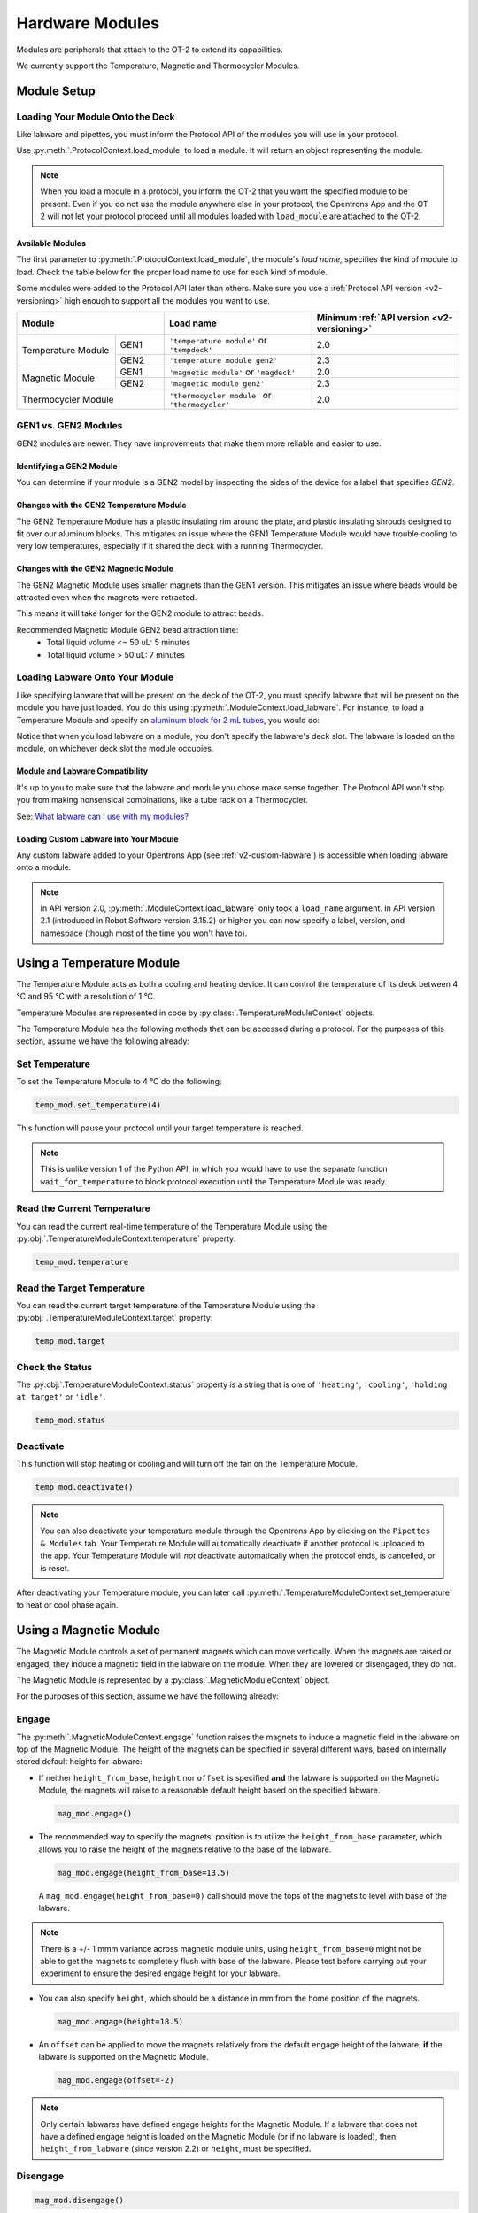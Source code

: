 .. _new_modules:

################
Hardware Modules
################

Modules are peripherals that attach to the OT-2 to extend its capabilities.

We currently support the Temperature, Magnetic and Thermocycler Modules.

************
Module Setup
************

Loading Your Module Onto the Deck
=================================

Like labware and pipettes, you must inform the Protocol API of the modules you will use in your protocol.

Use :py:meth:`.ProtocolContext.load_module` to load a module.  It will return an object representing the module.

.. code-block:: python
    :substitutions:

    from opentrons import protocol_api

    metadata = {'apiLevel': '|apiLevel|'}

    def run(protocol: protocol_api.ProtocolContext):
         # Load a Magnetic Module GEN2 in deck slot 1.
         magnetic_module = protocol.load_module('magnetic module gen2', 1)
         
         # Load a Temperature Module GEN1 in deck slot 3.
         temperature_module = protocol.load_module('temperature module', 3)

.. note::

    When you load a module in a protocol, you inform the OT-2 that you want the specified module to be present. Even if you do not use the module anywhere else in your protocol, the Opentrons App and the OT-2 will not let your protocol proceed until all modules loaded with ``load_module`` are attached to the OT-2.

.. versionadded:: 2.0

Available Modules
-----------------

The first parameter to :py:meth:`.ProtocolContext.load_module`, the module's *load name,* specifies the kind of module to load.
Check the table below for the proper load name to use for each kind of module.

Some modules were added to the Protocol API later than others.
Make sure you use a :ref:`Protocol API version <v2-versioning>` high enough to support all the modules you want to use.

.. table::
   :widths: 2 1 3 3
   
   +--------------------+-------------------------------+------------------------------------+
   | Module             | Load name                     | Minimum                            |
   |                    |                               | :ref:`API version <v2-versioning>` |
   +=============+======+===============================+====================================+
   | Temperature | GEN1 | ``'temperature module'``      | 2.0                                |
   | Module      |      | or ``'tempdeck'``             |                                    |
   |             +------+-------------------------------+------------------------------------+
   |             | GEN2 | ``'temperature module gen2'`` | 2.3                                |
   +-------------+------+-------------------------------+------------------------------------+
   | Magnetic    | GEN1 | ``'magnetic module'``         | 2.0                                |
   | Module      |      | or ``'magdeck'``              |                                    |
   |             +------+-------------------------------+------------------------------------+
   |             | GEN2 | ``'magnetic module gen2'``    | 2.3                                |
   +-------------+------+-------------------------------+------------------------------------+
   | Thermocycler       | ``'thermocycler module'``     | 2.0                                |
   | Module             | or ``'thermocycler'``         |                                    |
   +--------------------+-------------------------------+------------------------------------+


GEN1 vs. GEN2 Modules
=====================

GEN2 modules are newer.
They have improvements that make them more reliable and easier to use.

Identifying a GEN2 Module
-------------------------

You can determine if your module is a GEN2 model by inspecting the sides of the device for a label that specifies `GEN2`.

Changes with the GEN2 Temperature Module
----------------------------------------

The GEN2 Temperature Module has a plastic insulating rim around the plate, and plastic insulating shrouds designed to fit over our aluminum blocks.
This mitigates an issue where the GEN1 Temperature Module would have trouble cooling to very low temperatures, especially if it shared the deck with a running Thermocycler.

Changes with the GEN2 Magnetic Module
-------------------------------------

The GEN2 Magnetic Module uses smaller magnets than the GEN1 version.
This mitigates an issue where beads would be attracted even when the magnets were retracted.

This means it will take longer for the GEN2 module to attract beads.

Recommended Magnetic Module GEN2 bead attraction time:
    - Total liquid volume <= 50 uL: 5 minutes
    - Total liquid volume > 50 uL: 7 minutes


Loading Labware Onto Your Module
================================

Like specifying labware that will be present on the deck of the OT-2, you must specify labware that will be present on the module you have just loaded. You do this using :py:meth:`.ModuleContext.load_labware`. For instance, to load a Temperature Module and specify an `aluminum block for 2 mL tubes <https://labware.opentrons.com/opentrons_24_aluminumblock_generic_2ml_screwcap?category=aluminumBlock>`_, you would do:

.. code-block:: python
    :substitutions:

    from opentrons import protocol_api

    metadata = {'apiLevel': '|apiLevel|'}

    def run(protocol: protocol_api.ProtocolContext):
         module = protocol.load_module('Temperature Module', slot)
         my_labware = module.load_labware('opentrons_24_aluminumblock_generic_2ml_screwcap',
                                          label='Temperature-Controlled Tubes')

Notice that when you load labware on a module, you don't specify the labware's deck slot.  The labware is loaded on the module, on whichever deck slot the module occupies.


.. versionadded:: 2.0

Module and Labware Compatibility
--------------------------------

It's up to you to make sure that the labware and module you chose make sense together.
The Protocol API won't stop you from making nonsensical combinations, like a tube rack on a Thermocycler.

See: `What labware can I use with my modules? <https://support.opentrons.com/en/articles/3540964-what-labware-can-i-use-with-my-modules>`__

Loading Custom Labware Into Your Module
---------------------------------------

Any custom labware added to your Opentrons App (see :ref:`v2-custom-labware`) is accessible when loading labware onto a module.

.. versionadded:: 2.1

.. note::

    In API version 2.0, :py:meth:`.ModuleContext.load_labware` only took a ``load_name`` argument. In API version 2.1 (introduced in Robot Software version 3.15.2) or higher you can now specify a label, version, and namespace (though most of the time you won't have to).


**************************
Using a Temperature Module
**************************

The Temperature Module acts as both a cooling and heating device. It can control the temperature
of its deck between 4 °C and 95 °C with a resolution of 1 °C.

Temperature Modules are represented in code by :py:class:`.TemperatureModuleContext` objects.

The Temperature Module has the following methods that can be accessed during a protocol. For the purposes of this
section, assume we have the following already:

.. code-block:: python
    :substitutions:

    from opentrons import protocol_api

    metadata = {'apiLevel': '|apiLevel|'}

    def run(protocol: protocol_api.ProtocolContext):
        temp_mod = protocol.load_module('temperature module', '1')
        plate = temp_mod.load_labware('corning_96_wellplate_360ul_flat')
        # The code from the rest of the examples in this section goes here

.. versionadded:: 2.0

Set Temperature
===============

To set the Temperature Module to 4 °C do the following:

.. code-block:: python

    temp_mod.set_temperature(4)

This function will pause your protocol until your target temperature is reached.

.. note::

     This is unlike version 1 of the Python API, in which you would have to use the separate function ``wait_for_temperature`` to block protocol execution until the Temperature Module was ready.

.. versionadded:: 2.0

Read the Current Temperature
============================

You can read the current real-time temperature of the Temperature Module using the :py:obj:`.TemperatureModuleContext.temperature` property:

.. code-block:: python

    temp_mod.temperature

.. versionadded:: 2.0

Read the Target Temperature
===========================

You can read the current target temperature of the Temperature Module using the :py:obj:`.TemperatureModuleContext.target` property:

.. code-block:: python

    temp_mod.target

.. versionadded:: 2.0

Check the Status
================

The :py:obj:`.TemperatureModuleContext.status` property is a string that is one of  ``'heating'``, ``'cooling'``, ``'holding at target'`` or ``'idle'``.

.. code-block:: python

    temp_mod.status

Deactivate
==========

This function will stop heating or cooling and will turn off the fan on the Temperature Module.

.. code-block:: python

    temp_mod.deactivate()

.. note::

    You can also deactivate your temperature module through the Opentrons App by
    clicking on the ``Pipettes & Modules`` tab. Your Temperature Module will automatically
    deactivate if another protocol is uploaded to the app. Your Temperature Module will
    *not* deactivate automatically when the protocol ends, is cancelled, or is reset.

After deactivating your Temperature module, you can later call :py:meth:`.TemperatureModuleContext.set_temperature` to heat or cool phase again.

.. versionadded:: 2.0

***********************
Using a Magnetic Module
***********************

The Magnetic Module controls a set of permanent magnets which can move vertically. When the magnets are raised or engaged, they induce a magnetic field in the labware on the module. When they are lowered or disengaged, they do not.

The Magnetic Module is represented by a :py:class:`.MagneticModuleContext` object.

For the purposes of this section, assume we have the following already:

.. code-block:: python
    :substitutions:

    from opentrons import protocol_api

    metadata = {'apiLevel': '|apiLevel|'}

    def run(protocol: protocol_api.ProtocolContext):
        mag_mod = protocol.load_module('magnetic module', '1')
        plate = mag_mod.load_labware('nest_96_wellplate_100ul_pcr_full_skirt')
        # The code from the rest of the examples in this section goes here

.. versionadded:: 2.0

.. _magnetic-module-engage:

Engage
======

The :py:meth:`.MagneticModuleContext.engage` function raises the magnets to induce a magnetic field in the labware on top of the Magnetic Module. The height of the magnets can be specified in several different ways, based on internally stored default heights for labware:

- If neither ``height_from_base``, ``height`` nor ``offset`` is specified **and** the labware is supported on the Magnetic Module, the magnets will raise to a reasonable default height based on the specified labware.

  .. code-block:: python

      mag_mod.engage()

  .. versionadded:: 2.0

- The recommended way to specify the magnets' position is to utilize the ``height_from_base`` parameter, which allows you to raise the height of the magnets relative to the base of the labware.

  .. code-block:: python

      mag_mod.engage(height_from_base=13.5)

  A ``mag_mod.engage(height_from_base=0)`` call should move the tops of the magnets to level with base of the labware.

  .. versionadded:: 2.2

.. note::
    There is a +/- 1 mmm variance across magnetic module units, using ``height_from_base=0`` might not be able to get the magnets to completely flush with base of the labware. Please test before carrying out your experiment to ensure the desired engage height for your labware.

- You can also specify ``height``, which should be a distance in mm from the home position of the magnets.

  .. code-block:: python

      mag_mod.engage(height=18.5)

  .. versionadded:: 2.0

- An ``offset`` can be applied to move the magnets relatively from the default engage height of the labware, **if** the labware is supported on the Magnetic Module.

  .. code-block:: python

      mag_mod.engage(offset=-2)

  .. versionadded:: 2.0

.. note::

    Only certain labwares have defined engage heights for the Magnetic Module. If a labware that does not have a defined engage height is loaded on the Magnetic Module (or if no labware is loaded), then ``height_from_labware`` (since version 2.2) or ``height``, must be specified.

.. versionadded:: 2.0

Disengage
=========

.. code-block:: python

   mag_mod.disengage()

The Magnetic Module will disengage when the device is turned on. It will not auto-disengage otherwise unless you call :py:meth:`.MagneticModuleContext.disengage` in your protocol.

.. versionadded:: 2.0

Check the Status
================

The :py:obj:`.MagneticModuleContext.status` property is a string that is one of ``'engaged'`` or ``'disengaged'``.

.. code-block:: python

    mag_mod.status


.. _thermocycler-section:

***************************
Using a Thermocycler Module
***************************


The Thermocycler Module allows users to perform complete experiments that require temperature sensitive reactions such as PCR.

There are two heating mechanisms in the Thermocycler. One is the block in which samples are located; the other is the lid heating pad.

The block can control its temperature between 4 °C and 99 °C to the nearest 1 °C.

The lid can control its temperature between 37 °C to 110 °C. Please see our `support article <https://support.opentrons.com/en/articles/3469797-thermocycler-module>`_ on controlling the Thermocycler in the Opentrons App.

For the purposes of this section, assume we have the following already:

.. code-block:: python
    :substitutions:

    from opentrons import protocol_api

    metadata = {'apiLevel': '|apiLevel|'}

    def run(protocol: protocol_api.ProtocolContext):
        tc_mod = protocol.load_module('Thermocycler Module')
        plate = tc_mod.load_labware('nest_96_wellplate_100ul_pcr_full_skirt')

.. note::

    When loading the Thermocycler, it is not necessary to specify a slot.
    This is because the Thermocycler has a default position that covers Slots 7, 8, 10, and 11.
    This is the only valid location for the Thermocycler on the OT-2 deck.

.. versionadded:: 2.0

Lid Motor Control
=================

The Thermocycler can control its temperature with the lid open or closed. When the lid of the Thermocycler is open, the pipettes can access the loaded labware. You can control the lid position with the methods below.

Open Lid
--------

.. code-block:: python

    tc_mod.open_lid()


.. versionadded:: 2.0

Close Lid
---------

.. code-block:: python

    tc_mod.close_lid()

.. versionadded:: 2.0

Lid Temperature Control
=======================

You can control when a lid temperature is set. It is recommended that you set
the lid temperature before executing a Thermocycler profile (see :ref:`thermocycler-profiles`). The range of the Thermocycler lid is
37 °C to 110 °C.

Set Lid Temperature
-------------------

:py:meth:`.ThermocyclerContext.set_lid_temperature` takes one parameter: the ``temperature`` you wish the lid to be set to. The protocol will only proceed once the lid temperature has been reached.

.. code-block:: python

    tc_mod.set_lid_temperature(temperature)

.. versionadded:: 2.0

Block Temperature Control
=========================

To set the block temperature inside the Thermocycler, you can use the method :py:meth:`.ThermocyclerContext.set_block_temperature`. It takes five parameters:
``temperature``, ``hold_time_seconds``, ``hold_time_minutes``, ``ramp_rate`` and ``block_max_volume``. Only ``temperature`` is required; the two ``hold_time`` parameters, ``ramp_rate``, and ``block_max_volume`` are optional.


Temperature
-----------

If you only specify a ``temperature`` in °C, the Thermocycler will hold this temperature indefinitely until powered off.

.. code-block:: python

        tc_mod.set_block_temperature(4)

.. versionadded:: 2.0

Hold Time
---------

If you set a ``temperature`` and a ``hold_time``, the Thermocycler will hold the temperature for the specified amount of time. Time can be passed in as minutes or seconds.

With a hold time, it is important to also include the ``block_max_volume`` parameter. This is to ensure that the sample reaches the target temperature before the hold time counts down.

In the example below, the Thermocycler will hold the 50 µl samples at the specified temperature for 45 minutes and 15 seconds.

If you do not specify a hold time the protocol will proceed once the temperature specified is reached.

.. code-block:: python

        tc_mod.set_block_temperature(4, hold_time_seconds=15, hold_time_minutes=45, block_max_volume=50)

.. versionadded:: 2.0

Block Max Volume
----------------

The Thermocycler's block temperature controller varies its behavior based on the amount of liquid in the wells of its labware. Specifying an accurate volume allows the Thermocycler to precisely track the temperature of the samples. The ``block_max_volume`` parameter is specified in µL and is the volume of the most-full well in the labware that is loaded on the Thermocycler's block. If not specified, it defaults to 25 µL.

.. code-block:: python

        tc_mod.set_block_temperature(4, hold_time_seconds=20, block_max_volume=80)


.. versionadded:: 2.0

Ramp Rate
---------

Lastly, you can modify the ``ramp_rate`` in °C/sec for a given ``temperature``.

.. code-block:: python

        tc_mod.set_block_temperature(4, hold_time_seconds=60, ramp_rate=0.5)

.. warning::

  Do not modify the ``ramp_rate`` unless you know what you're doing.

.. versionadded:: 2.0

.. _thermocycler-profiles:

Thermocycler Profiles
=====================

The Thermocycler can rapidly cycle through temperatures to execute heat-sensitive reactions. These cycles are defined as profiles.


Thermocycler profiles are defined for the Protocol API as lists of dicts. Each dict should have a ``temperature`` key, which specifies the temperature of a profile step, and either or both of ``hold_time_seconds`` or ``hold_time_minutes``, which specify the duration of the step. For instance, this profile commands the Thermocycler to drive its temperature to 10 °C for 30 seconds, and then 60 °C for 45 seconds:


.. code-block:: python

        profile = [
          {'temperature': 10, 'hold_time_seconds': 30},
          {'temperature': 60, 'hold_time_seconds': 45}]

Once you have written your profile, you command the Thermocycler to execute it using :py:meth:`.ThermocyclerContext.execute_profile`. This function executes your profile steps multiple times depending on the ``repetitions`` parameter. It also takes a ``block_max_volume`` parameter, which is the same as that of the :py:meth:`.ThermocyclerContext.set_block_temperature` function.

For instance, you can execute the profile defined above 100 times for a 30 µL-per-well volume like this:

.. code-block:: python

        profile = [
          {'temperature': 10, 'hold_time_seconds': 30},
          {'temperature': 60, 'hold_time_seconds': 30}]

        tc_mod.execute_profile(steps=profile, repetitions=100, block_max_volume=30)


.. note::

    Temperature profiles only control the temperature of the `block` in the Thermocycler. You should set a lid temperature before executing the profile using :py:meth:`.ThermocyclerContext.set_lid_temperature`.

.. versionadded:: 2.0

Thermocycler Status
===================

Throughout your protocol, you may want particular information on the current status of your Thermocycler. Below are
a few methods that allow you to do that.

Basic Status
------------

The :py:obj:`.ThermocyclerContext.status` property is one of the strings ``‘holding at target’``, ``‘cooling’``, ``‘heating’``, or ``‘idle’``.

.. code-block:: python

    tc_mod.status

.. versionadded:: 2.0

Lid Position
------------

The current status of the lid position. It can be one of the strings ``'open'``, ``'closed'`` or ``'in_between'``.

.. code-block:: python

    tc_mod.lid_position

.. versionadded:: 2.0

Heated Lid Temperature Status
-----------------------------

The current status of the heated lid temperature controller. It can be one of the strings ``'holding at target'``, ``'heating'``, ``'idle'``,  or ``'error'``.

.. code-block:: python

    tc_mod.lid_temperature_status

.. versionadded:: 2.0

Block Temperature Status
------------------------

The current status of the well block temperature controller. It can be one of the strings ``'holding at target'``, ``'cooling'``, ``'heating'``, ``'idle'``, or ``'error'``.

.. code-block:: python

    tc_mod.block_temperature_status

.. versionadded:: 2.0

.. _thermocycler-deactivation:

Thermocycler Deactivate
=======================

At some points in your protocol, you may want to deactivate specific temperature controllers of your Thermocycler. This can be done with three methods,
:py:meth:`.ThermocyclerContext.deactivate`, :py:meth:`.ThermocyclerContext.deactivate_lid`, :py:meth:`.ThermocyclerContext.deactivate_block`.

Deactivate
----------

This deactivates both the well block and the heated lid of the Thermocycler.

.. code-block:: python

  tc_mod.deactivate()

Deactivate Lid
--------------

This deactivates only the heated lid of the Thermocycler.

.. code-block:: python

  tc_mod.deactivate_lid()

.. versionadded:: 2.0

Deactivate Block
----------------

This deactivates only the well block of the Thermocycler.

.. code-block:: python

  tc_mod.deactivate_block()

.. versionadded:: 2.0


***************************************
Using Multiple Modules of the Same Type
***************************************

To use this feature, you must be running software version 4.3 or higher. Currently, you can only use multiple Magnetic Modules or multiple Temperature Modules.
You won’t be able to load multiple Thermocycler Modules.

The following diagram shows the mapping of two Temperature Modules on the robot.

.. image:: ../img/modules/multiples_of_a_module.png


In a protocol, the diagram would map to your modules as found below.


.. code-block:: python
    :substitutions:

    from opentrons import protocol_api

    metadata = {'apiLevel': '|apiLevel|'}

    def run(protocol: protocol_api.ProtocolContext):
        # Load Temperature Module 1 in deck slot 1 on port 1 of the robot.
        temperature_module_1 = protocol.load_module('temperature module gen2', 1)

        # Load Temperature Module 2 in deck slot 3 on port 2 of the robot.
        temperature_module_2 = protocol.load_module('temperature module gen2', 3)

Referencing the diagram, you should make sure that Temperature Module 1 in slot 1 is plugged into port 1 of the robot and Temperature Module 1 in slot 3 is plugged into port 2 of the robot.
If for whatever reason you want to plug Temperature Module 2 into a port to the left of Temperature Module 1, you should switch the modules physically on your robot.

For detailed information, please refer to `Using Multiple Modules of the Same Type <https://support.opentrons.com/en/articles/5167312-using-modules-of-the-same-type-on-the-ot-2>`_ in our help center.
